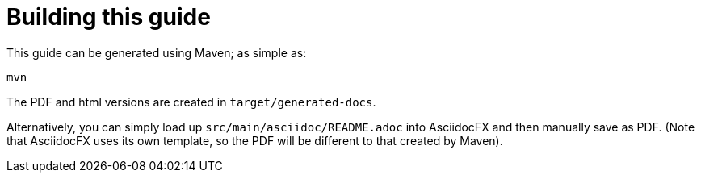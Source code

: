 [appendix]
[[_apx_building-this-guide]]
= Building this guide

:_imagesdir: images/

This guide can be generated using Maven; as simple as:

[source]
----
mvn
----

The PDF and html versions are created in `target/generated-docs`.

Alternatively, you can simply load up `src/main/asciidoc/README.adoc` into AsciidocFX and then manually save as PDF.
(Note that AsciidocFX uses its own template, so the PDF will be different to that created by Maven).


